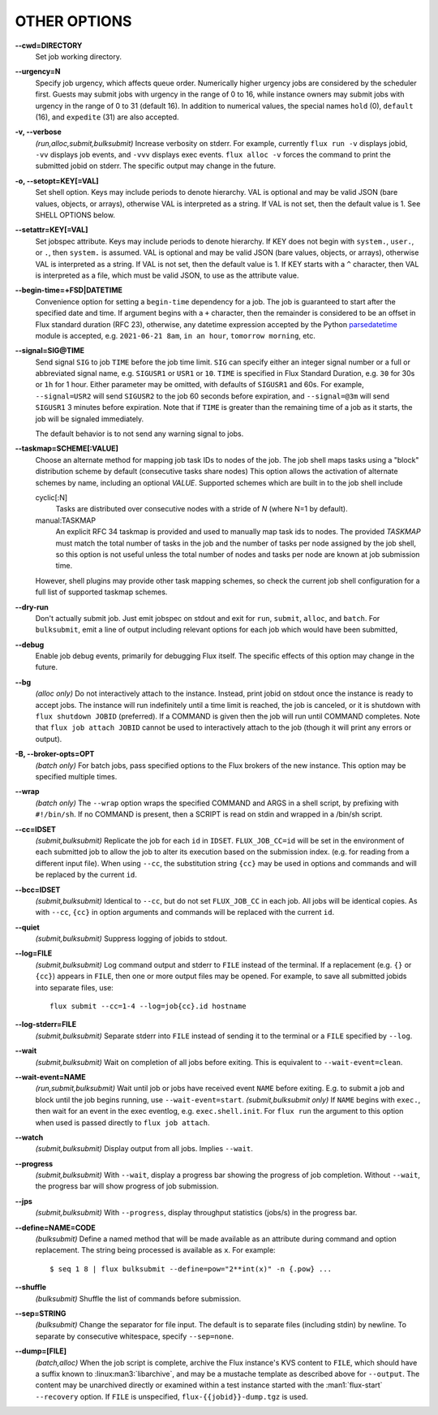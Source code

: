 OTHER OPTIONS
=============

**--cwd=DIRECTORY**
   Set job working directory.

**--urgency=N**
   Specify job urgency, which affects queue order. Numerically higher urgency
   jobs are considered by the scheduler first. Guests may submit jobs with
   urgency in the range of 0 to 16, while instance owners may submit jobs
   with urgency in the range of 0 to 31 (default 16).  In addition to
   numerical values, the special names ``hold`` (0), ``default`` (16),
   and ``expedite`` (31) are also accepted.

**-v, --verbose**
   *(run,alloc,submit,bulksubmit)* Increase verbosity on stderr. For example,
   currently ``flux run -v`` displays jobid, ``-vv`` displays job events,
   and ``-vvv`` displays exec events. ``flux alloc -v`` forces the command
   to print the submitted jobid on stderr.
   The specific output may change in the future.

**-o, --setopt=KEY[=VAL]**
   Set shell option. Keys may include periods to denote hierarchy.
   VAL is optional and may be valid JSON (bare values, objects, or arrays),
   otherwise VAL is interpreted as a string. If VAL is not set, then the
   default value is 1. See SHELL OPTIONS below.

**--setattr=KEY[=VAL]**
   Set jobspec attribute. Keys may include periods to denote hierarchy.
   If KEY does not begin with ``system.``, ``user.``, or ``.``, then
   ``system.`` is assumed.  VAL is optional and may be valid JSON (bare
   values, objects, or arrays), otherwise VAL is interpreted as a string. If
   VAL is not set, then the default value is 1.  If KEY starts with a ``^``
   character, then VAL is interpreted as a file, which must be valid JSON,
   to use as the attribute value.

**--begin-time=+FSD|DATETIME**
   Convenience option for setting a ``begin-time`` dependency for a job.
   The job is guaranteed to start after the specified date and time.
   If argument begins with a ``+`` character, then the remainder is
   considered to be an offset in Flux standard duration (RFC 23), otherwise,
   any datetime expression accepted by the Python 
   `parsedatetime <https://github.com/bear/parsedatetime>`_ module
   is accepted, e.g. ``2021-06-21 8am``, ``in an hour``,
   ``tomorrow morning``, etc.

**--signal=SIG@TIME**
   Send signal ``SIG`` to job ``TIME`` before the job time limit. ``SIG``
   can specify either an integer signal number or a full or abbreviated
   signal name, e.g. ``SIGUSR1`` or ``USR1`` or ``10``. ``TIME`` is
   specified in Flux Standard Duration, e.g. ``30`` for 30s or ``1h`` for
   1 hour. Either parameter may be omitted, with defaults of ``SIGUSR1``
   and 60s.  For example, ``--signal=USR2`` will send ``SIGUSR2`` to
   the job 60 seconds before expiration, and ``--signal=@3m`` will send
   ``SIGUSR1`` 3 minutes before expiration. Note that if ``TIME`` is
   greater than the remaining time of a job as it starts, the job will
   be signaled immediately.

   The default behavior is to not send any warning signal to jobs.

**--taskmap=SCHEME[:VALUE]**
   Choose an alternate method for mapping job task IDs to nodes of the
   job. The job shell maps tasks using a "block" distribution scheme by
   default (consecutive tasks share nodes) This option allows the
   activation of alternate schemes by name, including an optional *VALUE*.
   Supported schemes which are built in to the job shell include

   cyclic[:N]
    Tasks are distributed over consecutive nodes with a stride of *N*
    (where N=1 by default).

   manual:TASKMAP
    An explicit RFC 34 taskmap is provided and used to manually map
    task ids to nodes. The provided *TASKMAP* must match the total number
    of tasks in the job and the number of tasks per node assigned by
    the job shell, so this option is not useful unless the total number
    of nodes and tasks per node are known at job submission time.

   However, shell plugins may provide other task mapping schemes, so
   check the current job shell configuration for a full list of supported
   taskmap schemes.

**--dry-run**
   Don't actually submit job. Just emit jobspec on stdout and exit for
   ``run``, ``submit``, ``alloc``, and ``batch``. For ``bulksubmit``,
   emit a line of output including relevant options for each job which
   would have been submitted,

**--debug**
   Enable job debug events, primarily for debugging Flux itself.
   The specific effects of this option may change in the future.

**--bg**
   *(alloc only)* Do not interactively attach to the instance. Instead,
   print jobid on stdout once the instance is ready to accept jobs. The
   instance will run indefinitely until a time limit is reached, the
   job is canceled, or it is shutdown with ``flux shutdown JOBID``
   (preferred). If a COMMAND is given then the job will run until COMMAND
   completes. Note that ``flux job attach JOBID`` cannot be used to
   interactively attach to the job (though it will print any errors or
   output).

**-B, --broker-opts=OPT**
   *(batch only)* For batch jobs, pass specified options to the Flux brokers
   of the new instance. This option may be specified multiple times.

**--wrap**
   *(batch only)* The ``--wrap`` option wraps the specified COMMAND and ARGS in
   a shell script, by prefixing with ``#!/bin/sh``. If no COMMAND is present,
   then a SCRIPT is read on stdin and wrapped in a /bin/sh script.

**--cc=IDSET**
   *(submit,bulksubmit)* Replicate the job for each ``id`` in ``IDSET``.
   ``FLUX_JOB_CC=id`` will be set in the environment of each submitted job
   to allow the job to alter its execution based on the submission index.
   (e.g. for reading from a different input file). When using ``--cc``,
   the substitution string ``{cc}`` may be used in options and commands
   and will be replaced by the current ``id``.

**--bcc=IDSET**
   *(submit,bulksubmit)* Identical to ``--cc``, but do not set
   ``FLUX_JOB_CC`` in each job. All jobs will be identical copies.
   As with ``--cc``, ``{cc}`` in option arguments and commands will be
   replaced with the current ``id``.

**--quiet**
   *(submit,bulksubmit)* Suppress logging of jobids to stdout.

**--log=FILE**
   *(submit,bulksubmit)* Log command output and stderr to ``FILE``
   instead of the terminal. If a replacement (e.g. ``{}`` or ``{cc}``)
   appears in ``FILE``, then one or more output files may be opened.
   For example, to save all submitted jobids into separate files, use::

      flux submit --cc=1-4 --log=job{cc}.id hostname

**--log-stderr=FILE**
   *(submit,bulksubmit)* Separate stderr into ``FILE`` instead of sending
   it to the terminal or a ``FILE`` specified by ``--log``.

**--wait**
   *(submit,bulksubmit)* Wait on completion of all jobs before exiting.
   This is equivalent to ``--wait-event=clean``.

**--wait-event=NAME**
   *(run,submit,bulksubmit)* Wait until job or jobs have received event ``NAME``
   before exiting. E.g. to submit a job and block until the job begins
   running, use ``--wait-event=start``. *(submit,bulksubmit only)* If ``NAME``
   begins with ``exec.``, then wait for an event in the exec eventlog, e.g.
   ``exec.shell.init``. For ``flux run`` the argument to this option
   when used is passed directly to ``flux job attach``.

**--watch**
   *(submit,bulksubmit)* Display output from all jobs. Implies ``--wait``.

**--progress**
   *(submit,bulksubmit)* With ``--wait``, display a progress bar showing
   the progress of job completion. Without ``--wait``, the progress bar
   will show progress of job submission.

**--jps**
   *(submit,bulksubmit)* With ``--progress``, display throughput statistics
   (jobs/s) in the progress bar.

**--define=NAME=CODE**
   *(bulksubmit)* Define a named method that will be made available as an
   attribute during command and option replacement. The string being
   processed is available as ``x``. For example::

   $ seq 1 8 | flux bulksubmit --define=pow="2**int(x)" -n {.pow} ...

**--shuffle**
   *(bulksubmit)* Shuffle the list of commands before submission.

**--sep=STRING**
   *(bulksubmit)* Change the separator for file input. The default is
   to separate files (including stdin) by newline. To separate by
   consecutive whitespace, specify ``--sep=none``.

**--dump=[FILE]**
   *(batch,alloc)* When the job script is complete, archive the Flux
   instance's KVS content to ``FILE``, which should have a suffix known
   to :linux:man3:`libarchive`, and may be a mustache template as described
   above for ``--output``.  The content may be unarchived directly or examined
   within a test instance started with the :man1:`flux-start` ``--recovery``
   option.  If ``FILE`` is unspecified, ``flux-{{jobid}}-dump.tgz`` is used.
